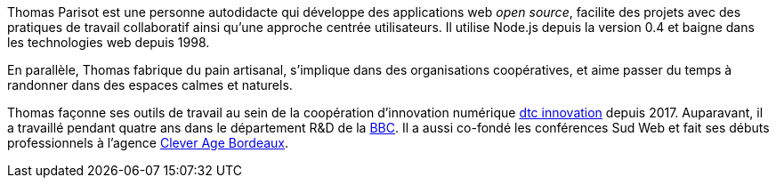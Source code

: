Thomas Parisot est une personne autodidacte qui développe des applications web
_open{nbsp}source_, facilite des projets avec des pratiques de travail collaboratif
ainsi qu’une approche centrée utilisateurs.
Il utilise Node.js depuis la version 0.4 et baigne dans les technologies web
depuis{nbsp}1998.

En parallèle, Thomas fabrique du pain artisanal, s’implique dans des organisations
coopératives, et aime passer du temps à randonner dans des espaces calmes et naturels.

Thomas façonne ses outils de travail au sein de la coopération d'innovation
numérique link:https://dtc-innovation.org[dtc innovation] depuis 2017.
Auparavant, il a travaillé pendant quatre ans dans le département R&D de
la{nbsp}link:https://bbc.co.uk/rd[BBC].
Il a aussi co-fondé les conférences Sud Web et fait ses débuts professionnels à
l'agence link:https://clever-age.com[Clever Age Bordeaux].
